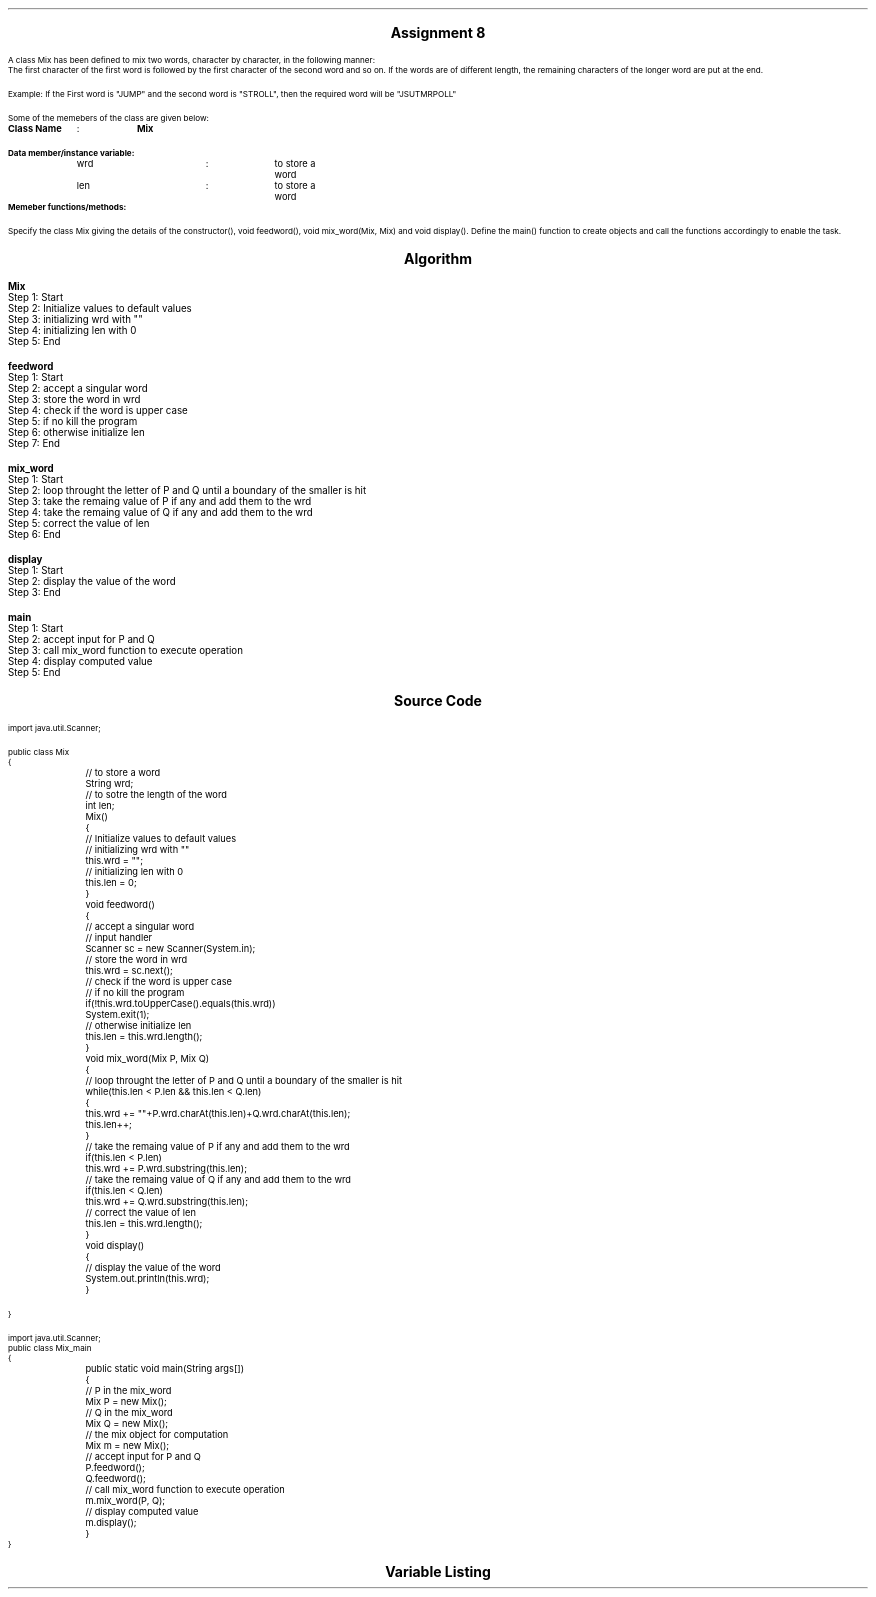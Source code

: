 

.nr PS 12500
.SH
.DS C
.LG
.LG
.LG
.B

Assignment 8

.NL
.DE
.LP
.br
A class Mix has been defined to mix two words, character by character, in the following
manner:
.br
The first character of the first word is followed by the first character of the second word and
so on. If the words are of different length, the remaining characters of the longer word are
put at the end.
.br

Example: If the First word is "JUMP" and the second word is "STROLL", then the required word will be "JSUTMRPOLL"
.br

Some of the memebers of the class are given below:
.br

.B "Class Name"
	:	
.B "Mix"
.br

.B "Data member/instance variable:"
.br
	wrd		:	to store a word
.br
	len		:	to store a word
.br
.B "Memeber functions/methods:"
.br
.TS
expand tab(|);
l l s.
.br
Mix()|T{
:  default constructor to initialize
   the data members with legal initial value
T}
.br
void feedword()|T{
:  to accept the word in UPPER case
T}
.br
void mix_word(Mix P, Mix Q)|T{
:  mixes the words of object P and Q as
   stated above stores the resultant
   word in the current object
T}
.br
void display()|T{
:  display the word
T}
.TE
.br

Specify the class Mix giving the details of the constructor(), void feedword(), void mix_word(Mix, Mix)
and void display(). Define the main() function to create objects and call the functions accordingly
to enable the task.
.br
 


.bp
.SH
.DS C
.LG
.LG
.B
Algorithm
.NL
.DE

.LP

.br

.br
.B Mix
.br
Step 1:  Start
.br
Step 2:  Initialize values to default values
.br
Step 3:  initializing wrd with ""
.br
Step 4:  initializing len with 0
.br
Step 5:  End
.br

.br
.B feedword
.br
Step 1:  Start
.br
Step 2:  accept a singular word
.br
Step 3:  store the word in wrd
.br
Step 4:  check if the word is upper case
.br
Step 5:  if no kill the program
.br
Step 6:  otherwise initialize len
.br
Step 7:  End
.br

.br
.B mix_word
.br
Step 1:  Start
.br
Step 2:  loop throught the letter of P and Q until a boundary of the smaller is hit
.br
Step 3:  take the remaing value of P if any and add them to the wrd
.br
Step 4:  take the remaing value of Q if any and add them to the wrd
.br
Step 5:  correct the value of len
.br
Step 6:  End
.br

.br
.B display
.br
Step 1:  Start
.br
Step 2:  display the value of the word
.br
Step 3:  End
.br

.br
.B main
.br
Step 1:  Start
.br
Step 2:  accept input for P and Q
.br
Step 3:  call mix_word function to execute operation
.br
Step 4:  display computed value
.br
Step 5:  End

.bp
.SH
.DS C
.LG
.LG
.B
Source Code
.NL
.DE
.LP
.SM
.fam C

.br

.br
import java.util.Scanner;
.br

.br
public class Mix
.br
{
.br
	// to store a word
.br
	String wrd;
.br

.br
	// to sotre the length of the word
.br
	int len;
.br

.br
	Mix()
.br
	{
.br
		// Initialize values to default values
.br
		// initializing wrd with ""
.br
		this.wrd = "";
.br

.br
		// initializing len with 0
.br
		this.len = 0;
.br
	}
.br

.br
	void feedword()
.br
	{
.br
		// accept a singular word
.br
		// input handler
.br
		Scanner sc = new Scanner(System.in);
.br

.br
		// store the word in wrd
.br
		this.wrd = sc.next();
.br

.br
		// check if the word is upper case
.br
		// if no kill the program
.br
		if(!this.wrd.toUpperCase().equals(this.wrd))
.br
			System.exit(1);
.br

.br
		// otherwise initialize len
.br
		this.len = this.wrd.length();
.br
	}
.br

.br
	void mix_word(Mix P, Mix Q)
.br
	{
.br
		// loop throught the letter of P and Q until a boundary of the smaller is hit
.br
		while(this.len < P.len && this.len < Q.len)
.br
		{
.br
			this.wrd += ""+P.wrd.charAt(this.len)+Q.wrd.charAt(this.len);
.br
			this.len++;
.br
		}
.br

.br
		// take the remaing value of P if any and add them to the wrd
.br
		if(this.len < P.len)
.br
			this.wrd += P.wrd.substring(this.len);
.br

.br
		// take the remaing value of Q if any and add them to the wrd
.br
		if(this.len < Q.len)
.br
			this.wrd += Q.wrd.substring(this.len);
.br

.br
		// correct the value of len
.br
		this.len = this.wrd.length();
.br
	}
.br

.br
	void display()
.br
	{
.br
		// display the value of the word
.br
		System.out.println(this.wrd);
.br
	}
.br

.br
	
.br
}
.br

.br
import java.util.Scanner;
.br
public class Mix_main
.br
{
.br
	public static void main(String args[])
.br
	{
.br
		// P in the mix_word
.br
		Mix P = new Mix();
.br

.br
		// Q in the mix_word
.br
		Mix Q = new Mix();
.br

.br
		// the mix object for computation
.br
		Mix m = new Mix();
.br

.br
		// accept input for P and Q
.br
		P.feedword();
.br
		Q.feedword();
.br

.br
		// call mix_word function to execute operation
.br
		m.mix_word(P, Q);
.br

.br
		// display computed value
.br
		m.display();
.br
	}
.br
}
.br

.fam
.NL

.bp
.SH
.DS C
.LG
.LG
.B
Variable Listing
.NL
.DE

.LP
.TS
expand center tab(|);
- - - - -
|cb |cb s| cb |cb|
- - - - -
|l |l s| l |l|.
Name|Function|Type|Scope
wrd|T{
 to store a word
T}|String|Mix
len|T{
 to sotre the length of the word
T}|int|Mix
sc|T{
 input handler
T}|Scanner|feedword
P|T{
 P in the mix_word
T}|Mix|main
Q|T{
 Q in the mix_word
T}|Mix|main
m|T{
 the mix object for computation
T}|Mix|main
.TE

.bp
